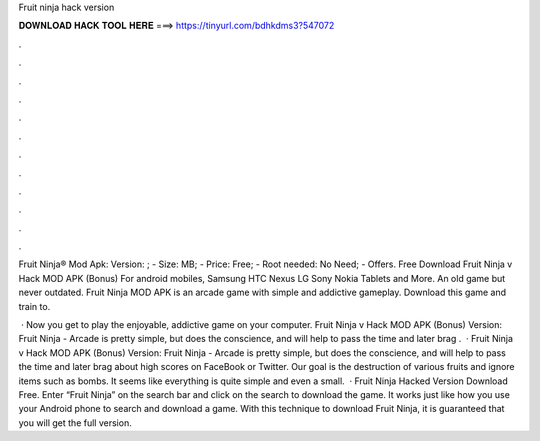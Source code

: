 Fruit ninja hack version



𝐃𝐎𝐖𝐍𝐋𝐎𝐀𝐃 𝐇𝐀𝐂𝐊 𝐓𝐎𝐎𝐋 𝐇𝐄𝐑𝐄 ===> https://tinyurl.com/bdhkdms3?547072



.



.



.



.



.



.



.



.



.



.



.



.

Fruit Ninja® Mod Apk: Version: ; - Size: MB; - Price: Free; - Root needed: No Need; - Offers. Free Download Fruit Ninja v Hack MOD APK (Bonus) For android mobiles, Samsung HTC Nexus LG Sony Nokia Tablets and More. An old game but never outdated. Fruit Ninja MOD APK is an arcade game with simple and addictive gameplay. Download this game and train to.

 · Now you get to play the enjoyable, addictive game on your computer. Fruit Ninja v Hack MOD APK (Bonus) Version: Fruit Ninja - Arcade is pretty simple, but does the conscience, and will help to pass the time and later brag .  · Fruit Ninja v Hack MOD APK (Bonus) Version: Fruit Ninja - Arcade is pretty simple, but does the conscience, and will help to pass the time and later brag about high scores on FaceBook or Twitter. Our goal is the destruction of various fruits and ignore items such as bombs. It seems like everything is quite simple and even a small.  · Fruit Ninja Hacked Version Download Free. Enter “Fruit Ninja” on the search bar and click on the search to download the game. It works just like how you use your Android phone to search and download a game. With this technique to download Fruit Ninja, it is guaranteed that you will get the full version.
